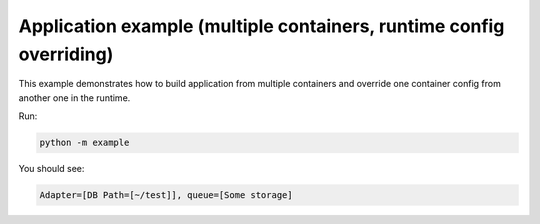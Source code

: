 Application example (multiple containers, runtime config overriding)
====================================================================

This example demonstrates how to build application from multiple containers
and override one container config from another one in the runtime.

Run:

.. code-block:: bash

   python -m example

You should see:

.. code-block:: bash

   Adapter=[DB Path=[~/test]], queue=[Some storage]
